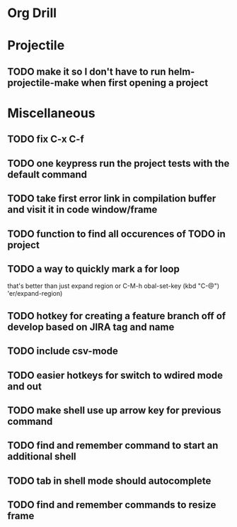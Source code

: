 * Org Drill

* Projectile

** TODO make it so I don't have to run helm-projectile-make when first opening a project


* Miscellaneous
** TODO fix C-x C-f
** TODO one keypress run the project tests with the default command
** TODO take first error link in compilation buffer and visit it in code window/frame
** TODO function to find all occurences of TODO in project

** TODO a way to quickly mark a for loop
that's better than just expand region
or C-M-h
obal-set-key (kbd "C-@") 'er/expand-region)

** TODO hotkey for creating a feature branch off of develop based on JIRA tag and name
** TODO include csv-mode

** TODO easier hotkeys for switch to wdired mode and out

** TODO make shell use up arrow key for previous command
** TODO find and remember command to start an additional shell
** TODO tab in shell mode should autocomplete

** TODO find and remember commands to resize frame

